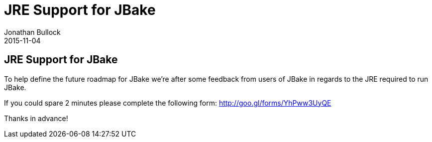 = JRE Support for JBake
Jonathan Bullock
2015-11-04
:jbake-type: post
:jbake-tags: community
:jbake-status: published
:category: news
:idprefix:

== JRE Support for JBake

To help define the future roadmap for JBake we're after some feedback from users of JBake in regards to the JRE required to run JBake.

If you could spare 2 minutes please complete the following form: http://goo.gl/forms/YhPww3UyQE

Thanks in advance!